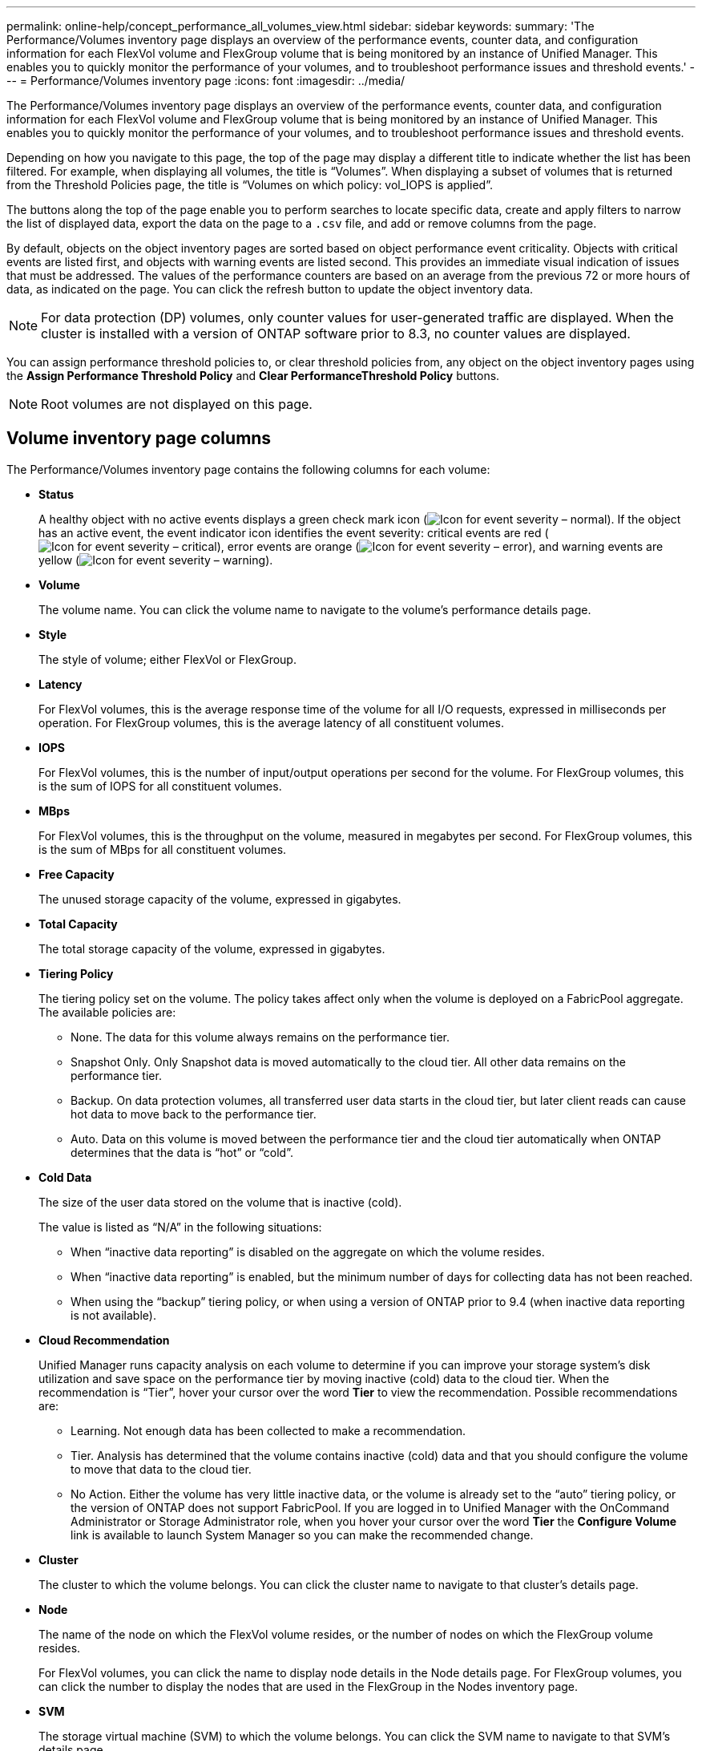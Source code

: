 ---
permalink: online-help/concept_performance_all_volumes_view.html
sidebar: sidebar
keywords: 
summary: 'The Performance/Volumes inventory page displays an overview of the performance events, counter data, and configuration information for each FlexVol volume and FlexGroup volume that is being monitored by an instance of Unified Manager. This enables you to quickly monitor the performance of your volumes, and to troubleshoot performance issues and threshold events.'
---
= Performance/Volumes inventory page
:icons: font
:imagesdir: ../media/

[.lead]
The Performance/Volumes inventory page displays an overview of the performance events, counter data, and configuration information for each FlexVol volume and FlexGroup volume that is being monitored by an instance of Unified Manager. This enables you to quickly monitor the performance of your volumes, and to troubleshoot performance issues and threshold events.

Depending on how you navigate to this page, the top of the page may display a different title to indicate whether the list has been filtered. For example, when displaying all volumes, the title is "`Volumes`". When displaying a subset of volumes that is returned from the Threshold Policies page, the title is "`Volumes on which policy: vol_IOPS is applied`".

The buttons along the top of the page enable you to perform searches to locate specific data, create and apply filters to narrow the list of displayed data, export the data on the page to a `.csv` file, and add or remove columns from the page.

By default, objects on the object inventory pages are sorted based on object performance event criticality. Objects with critical events are listed first, and objects with warning events are listed second. This provides an immediate visual indication of issues that must be addressed. The values of the performance counters are based on an average from the previous 72 or more hours of data, as indicated on the page. You can click the refresh button to update the object inventory data.

[NOTE]
====
For data protection (DP) volumes, only counter values for user-generated traffic are displayed. When the cluster is installed with a version of ONTAP software prior to 8.3, no counter values are displayed.
====

You can assign performance threshold policies to, or clear threshold policies from, any object on the object inventory pages using the *Assign Performance Threshold Policy* and *Clear PerformanceThreshold Policy* buttons.

[NOTE]
====
Root volumes are not displayed on this page.
====

== Volume inventory page columns

The Performance/Volumes inventory page contains the following columns for each volume:

* *Status*
+
A healthy object with no active events displays a green check mark icon (image:../media/sev_normal_um60.png[Icon for event severity – normal]). If the object has an active event, the event indicator icon identifies the event severity: critical events are red (image:../media/sev_critical_um60.png[Icon for event severity – critical]), error events are orange (image:../media/sev_error_um60.png[Icon for event severity – error]), and warning events are yellow (image:../media/sev_warning_um60.png[Icon for event severity – warning]).

* *Volume*
+
The volume name. You can click the volume name to navigate to the volume's performance details page.

* *Style*
+
The style of volume; either FlexVol or FlexGroup.

* *Latency*
+
For FlexVol volumes, this is the average response time of the volume for all I/O requests, expressed in milliseconds per operation. For FlexGroup volumes, this is the average latency of all constituent volumes.

* *IOPS*
+
For FlexVol volumes, this is the number of input/output operations per second for the volume. For FlexGroup volumes, this is the sum of IOPS for all constituent volumes.

* *MBps*
+
For FlexVol volumes, this is the throughput on the volume, measured in megabytes per second. For FlexGroup volumes, this is the sum of MBps for all constituent volumes.

* *Free Capacity*
+
The unused storage capacity of the volume, expressed in gigabytes.

* *Total Capacity*
+
The total storage capacity of the volume, expressed in gigabytes.

* *Tiering Policy*
+
The tiering policy set on the volume. The policy takes affect only when the volume is deployed on a FabricPool aggregate. The available policies are:

 ** None. The data for this volume always remains on the performance tier.
 ** Snapshot Only. Only Snapshot data is moved automatically to the cloud tier. All other data remains on the performance tier.
 ** Backup. On data protection volumes, all transferred user data starts in the cloud tier, but later client reads can cause hot data to move back to the performance tier.
 ** Auto. Data on this volume is moved between the performance tier and the cloud tier automatically when ONTAP determines that the data is "`hot`" or "`cold`".

* *Cold Data*
+
The size of the user data stored on the volume that is inactive (cold).
+
The value is listed as "`N/A`" in the following situations:

 ** When "`inactive data reporting`" is disabled on the aggregate on which the volume resides.
 ** When "`inactive data reporting`" is enabled, but the minimum number of days for collecting data has not been reached.
 ** When using the "`backup`" tiering policy, or when using a version of ONTAP prior to 9.4 (when inactive data reporting is not available).

* *Cloud Recommendation*
+
Unified Manager runs capacity analysis on each volume to determine if you can improve your storage system's disk utilization and save space on the performance tier by moving inactive (cold) data to the cloud tier. When the recommendation is "`Tier`", hover your cursor over the word *Tier* to view the recommendation. Possible recommendations are:

 ** Learning. Not enough data has been collected to make a recommendation.
 ** Tier. Analysis has determined that the volume contains inactive (cold) data and that you should configure the volume to move that data to the cloud tier.
 ** No Action. Either the volume has very little inactive data, or the volume is already set to the "`auto`" tiering policy, or the version of ONTAP does not support FabricPool.
If you are logged in to Unified Manager with the OnCommand Administrator or Storage Administrator role, when you hover your cursor over the word *Tier* the *Configure Volume* link is available to launch System Manager so you can make the recommended change.

* *Cluster*
+
The cluster to which the volume belongs. You can click the cluster name to navigate to that cluster's details page.

* *Node*
+
The name of the node on which the FlexVol volume resides, or the number of nodes on which the FlexGroup volume resides.
+
For FlexVol volumes, you can click the name to display node details in the Node details page. For FlexGroup volumes, you can click the number to display the nodes that are used in the FlexGroup in the Nodes inventory page.

* *SVM*
+
The storage virtual machine (SVM) to which the volume belongs. You can click the SVM name to navigate to that SVM's details page.

* *Aggregate*
+
The name of the aggregate on which the FlexVol volume resides, or the number of aggregates on which the FlexGroup volume resides.
+
For FlexVol volumes, you can click the name to display aggregate details in the Aggregate details page. For FlexGroup volumes, you can click the number to display the aggregates that are used in the FlexGroup in the Aggregates inventory page.

* *Threshold Policy*
+
The user-defined performance threshold policy, or policies, that are active on this storage object. You can position your cursor over policy names containing an ellipsis (...) to view the full policy name or the list of assigned policy names. The *Assign Performance Threshold Policy* and *Clear Performance Threshold Policy* buttons remain disabled until you select one or more objects by clicking the check boxes located at the far left.

*Related information*

xref:concept_refining_object_inventory_performance_page_content.adoc[Refining Performance inventory page contents]

xref:concept_understanding_the_um_recommendations_to_tier_data_to_the_cloud.adoc[Understanding the Unified Manager recommendations to tier data to the cloud]

xref:task_assigning_performance_threshold_policies_to_storage_objects.adoc[Assigning performance threshold policies to storage objects]

xref:task_removing_performance_threshold_policies_from_storage_objects.adoc[Removing performance threshold policies from storage objects]

xref:task_filtering_on_the_object_inventory_performance_pages.adoc[Filtering data in the Object Inventory Performance pages]

xref:concept_types_of_workloads_monitored_by_unified_manager.adoc[Types of workloads monitored by Unified Manager]

xref:task_exporting_storage_data_as_reports.adoc[Exporting data to CSV files for reporting]
